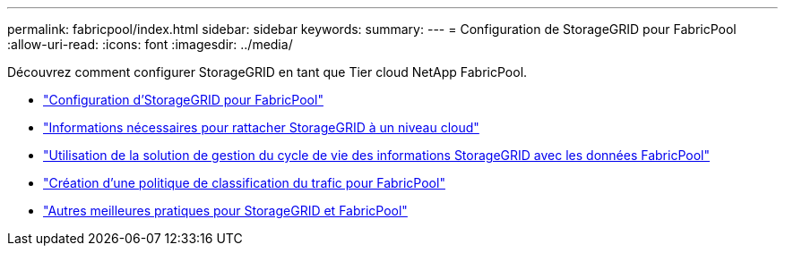 ---
permalink: fabricpool/index.html 
sidebar: sidebar 
keywords:  
summary:  
---
= Configuration de StorageGRID pour FabricPool
:allow-uri-read: 
:icons: font
:imagesdir: ../media/


[role="lead"]
Découvrez comment configurer StorageGRID en tant que Tier cloud NetApp FabricPool.

* link:configuring-storagegrid-for-fabricpool.html["Configuration d'StorageGRID pour FabricPool"]
* link:information-needed-to-attach-storagegrid-as-cloud-tier.html["Informations nécessaires pour rattacher StorageGRID à un niveau cloud"]
* link:using-storagegrid-ilm-with-fabricpool-data.html["Utilisation de la solution de gestion du cycle de vie des informations StorageGRID avec les données FabricPool"]
* link:creating-traffic-classification-policy-for-fabricpool.html["Création d'une politique de classification du trafic pour FabricPool"]
* link:other-best-practices-for-storagegrid-and-fabricpool.html["Autres meilleures pratiques pour StorageGRID et FabricPool"]

